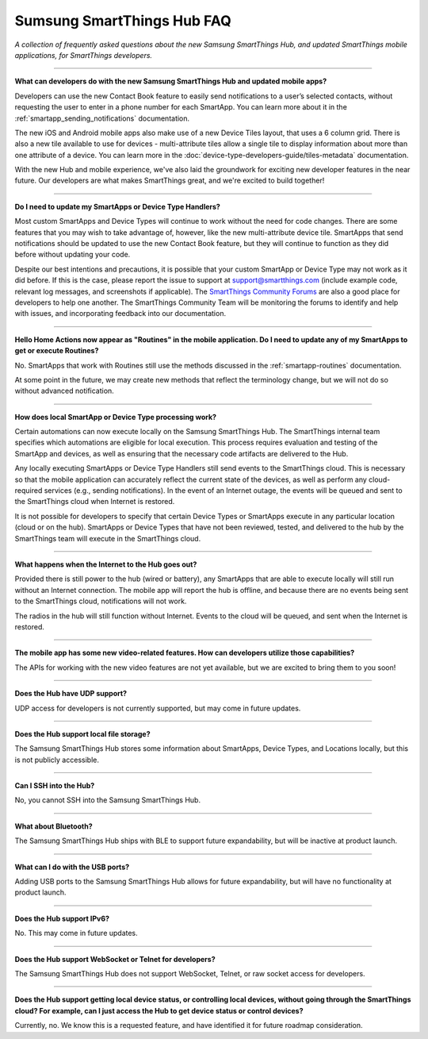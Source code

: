 ===========================
Sumsung SmartThings Hub FAQ
===========================

*A collection of frequently asked questions about the new Samsung SmartThings Hub, and updated SmartThings mobile applications, for SmartThings developers.*

----

**What can developers do with the new Samsung SmartThings Hub and updated mobile apps?**

Developers can use the new Contact Book feature to easily send notifications to a user’s selected contacts, without requesting the user to enter in a phone number for each SmartApp. You can learn more about it in the :ref:`smartapp_sending_notifications` documentation.

The new iOS and Android mobile apps also make use of a new Device Tiles layout, that uses a 6 column grid. There is also a new tile available to use for devices - multi-attribute tiles allow a single tile to display information about more than one attribute of a device. You can learn more in the :doc:`device-type-developers-guide/tiles-metadata` documentation.

With the new Hub and mobile experience, we've also laid the groundwork for exciting new developer features in the near future. Our developers are what makes SmartThings great, and we're excited to build together!

----

**Do I need to update my SmartApps or Device Type Handlers?**

Most custom SmartApps and Device Types will continue to work without the need for code changes. There are some features that you may wish to take advantage of, however, like the new multi-attribute device tile. SmartApps that send notifications should be updated to use the new Contact Book feature, but they will continue to function as they did before without updating your code.

Despite our best intentions and precautions, it is possible that your custom SmartApp or Device Type may not work as it did before. If this is the case, please report the issue to support at support@smartthings.com (include example code, relevant log messages, and screenshots if applicable). The `SmartThings Community Forums <http://community.smartthings.com>`__ are also a good place for developers to help one another. The SmartThings Community Team will be monitoring the forums to identify and help with issues, and incorporating feedback into our documentation.

----

**Hello Home Actions now appear as "Routines" in the mobile application. Do I need to update any of my SmartApps to get or execute Routines?**

No. SmartApps that work with Routines still use the methods discussed in the :ref:`smartapp-routines` documentation.

At some point in the future, we may create new methods that reflect the terminology change, but we will not do so without advanced notification.

----

**How does local SmartApp or Device Type processing work?**

Certain automations can now execute locally on the Samsung SmartThings Hub.
The SmartThings internal team specifies which automations are eligible for local execution. This process requires evaluation and testing of the SmartApp and devices, as well as ensuring that the necessary code artifacts are delivered to the Hub.

Any locally executing SmartApps or Device Type Handlers still send events to the SmartThings cloud. This is necessary so that the mobile application can accurately reflect the current state of the devices, as well as perform any cloud-required services (e.g., sending notifications). In the event of an Internet outage, the events will be queued and sent to the SmartThings cloud when Internet is restored.

It is not possible for developers to specify that certain Device Types or SmartApps execute in any particular location (cloud or on the hub).  SmartApps or Device Types that have not been reviewed, tested, and delivered to the hub by the SmartThings team will execute in the SmartThings cloud.

----

**What happens when the Internet to the Hub goes out?**

Provided there is still power to the hub (wired or battery), any SmartApps that are able to execute locally will still run without an Internet connection. The mobile app will report the hub is offline, and because there are no events being sent to the SmartThings cloud, notifications will not work.

The radios in the hub will still function without Internet. Events to the cloud will be queued, and sent when the Internet is restored.

----

**The mobile app has some new video-related features. How can developers utilize those capabilities?**

The APIs for working with the new video features are not yet available, but we are excited to bring them to you soon!

----

**Does the Hub have UDP support?**

UDP access for developers is not currently supported, but may come in future updates.

----

**Does the Hub support local file storage?**

The Samsung SmartThings Hub stores some information about SmartApps, Device Types, and Locations locally, but this is not publicly accessible.

----

**Can I SSH into the Hub?**

No, you cannot SSH into the Samsung SmartThings Hub.

----

**What about Bluetooth?**

The Samsung SmartThings Hub ships with BLE to support future expandability, but will be inactive at product launch.

----

**What can I do with the USB ports?**

Adding USB ports to the Samsung SmartThings Hub allows for future expandability, but will have no functionality at product launch.

----

**Does the Hub support IPv6?**

No. This may come in future updates.

----

**Does the Hub support WebSocket or Telnet for developers?**

The Samsung SmartThings Hub does not support WebSocket, Telnet, or raw socket access for developers.

----

**Does the Hub support getting local device status, or controlling local devices, without going through the SmartThings cloud? For example, can I just access the Hub to get device status or control devices?**

Currently, no. We know this is a requested feature, and have identified it for future roadmap consideration.
